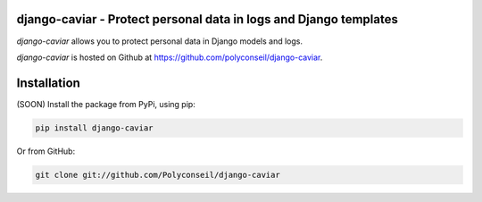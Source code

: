 django-caviar - Protect personal data in logs and Django templates
==================================================================

*django-caviar* allows you to protect personal data in Django models and logs.

*django-caviar* is hosted on Github at https://github.com/polyconseil/django-caviar.

Installation
============

(SOON) Install the package from PyPi, using pip:

.. code-block:: sh

    pip install django-caviar

Or from GitHub:

.. code-block:: sh

    git clone git://github.com/Polyconseil/django-caviar

